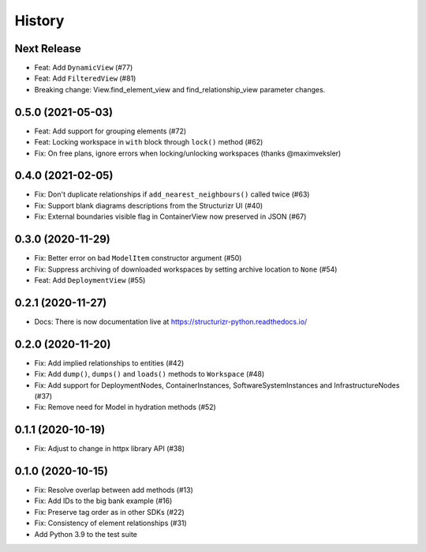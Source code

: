 =======
History
=======

Next Release
------------
* Feat: Add ``DynamicView`` (#77)
* Feat: Add ``FilteredView`` (#81)
* Breaking change: View.find_element_view and find_relationship_view parameter changes.

0.5.0 (2021-05-03)
------------------
* Feat: Add support for grouping elements (#72)
* Feat: Locking workspace in ``with`` block through ``lock()`` method (#62)
* Fix: On free plans, ignore errors when locking/unlocking workspaces (thanks @maximveksler)

0.4.0 (2021-02-05)
------------------
* Fix: Don't duplicate relationships if ``add_nearest_neighbours()`` called twice (#63)
* Fix: Support blank diagrams descriptions from the Structurizr UI (#40)
* Fix: External boundaries visible flag in ContainerView now preserved in JSON (#67)

0.3.0 (2020-11-29)
------------------
* Fix: Better error on bad ``ModelItem`` constructor argument (#50)
* Fix: Suppress archiving of downloaded workspaces by setting archive location to ``None`` (#54)
* Feat: Add ``DeploymentView`` (#55)

0.2.1 (2020-11-27)
------------------
* Docs: There is now documentation live at https://structurizr-python.readthedocs.io/

0.2.0 (2020-11-20)
------------------
* Fix: Add implied relationships to entities (#42)
* Fix: Add ``dump()``, ``dumps()`` and ``loads()`` methods to ``Workspace`` (#48)
* Fix: Add support for DeploymentNodes, ContainerInstances, SoftwareSystemInstances and InfrastructureNodes (#37)
* Fix: Remove need for Model in hydration methods (#52)

0.1.1 (2020-10-19)
------------------
* Fix: Adjust to change in httpx library API (#38)

0.1.0 (2020-10-15)
------------------
* Fix: Resolve overlap between add methods (#13)
* Fix: Add IDs to the big bank example (#16)
* Fix: Preserve tag order as in other SDKs (#22)
* Fix: Consistency of element relationships (#31)
* Add Python 3.9 to the test suite
